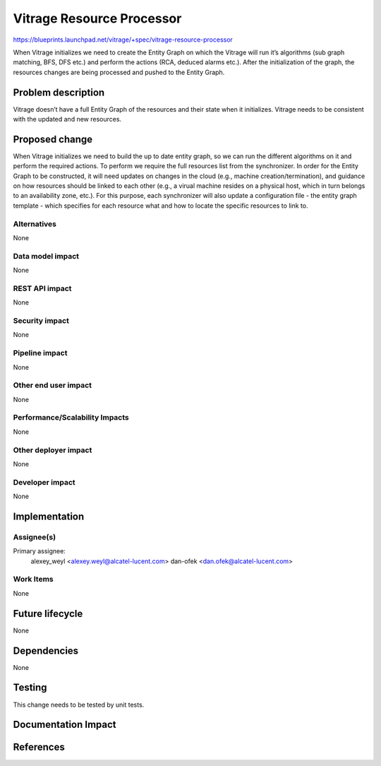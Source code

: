 ..
 This work is licensed under a Creative Commons Attribution 3.0 Unported
 License.

 http://creativecommons.org/licenses/by/3.0/legalcode

==========================================================================
Vitrage Resource Processor
==========================================================================

https://blueprints.launchpad.net/vitrage/+spec/vitrage-resource-processor

When Vitrage initializes we need to create the Entity Graph on which the Vitrage will run it’s algorithms (sub graph matching, BFS, DFS etc.) and perform the actions (RCA, deduced alarms etc.). After the initialization of the graph, the resources changes are being processed and pushed to the Entity Graph.

Problem description
===================

Vitrage doesn’t have a full Entity Graph of the resources and their state when it initializes.
Vitrage needs to be consistent with the updated and new resources.

Proposed change
===============

When Vitrage initializes we need to build the up to date entity graph, so we can run the different algorithms on it and perform the required actions. To perform we require the full resources list from the synchronizer.
In order for the Entity Graph to be constructed, it will need updates on changes in the cloud (e.g., machine creation/termination), and guidance on how resources should be linked to each other (e.g., a virual machine resides on a physical host, which in turn belongs to an availability zone, etc.). For this purpose, each synchronizer will also update a configuration file - the entity graph template - which specifies for each resource what and how to locate the specific resources to link to.

Alternatives
------------

None

Data model impact
-----------------

None

REST API impact
---------------

None

Security impact
---------------

None

Pipeline impact
---------------

None

Other end user impact
---------------------

None

Performance/Scalability Impacts
-------------------------------

None


Other deployer impact
---------------------

None

Developer impact
----------------

None


Implementation
==============

Assignee(s)
-----------

Primary assignee:
	alexey_weyl <alexey.weyl@alcatel-lucent.com>
	dan-ofek <dan.ofek@alcatel-lucent.com>

Work Items
----------

None

Future lifecycle
================

None

Dependencies
============

None

Testing
=======

This change needs to be tested by unit tests.

Documentation Impact
====================


References
==========

